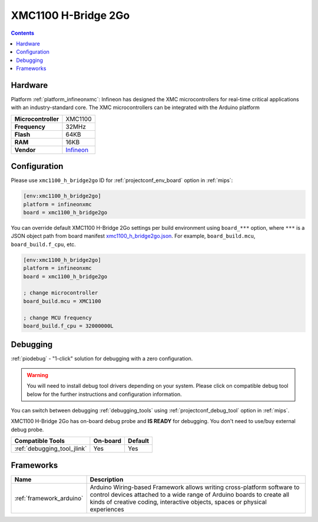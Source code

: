 
.. _board_infineonxmc_xmc1100_h_bridge2go:

XMC1100 H-Bridge 2Go
====================

.. contents::

Hardware
--------

Platform :ref:`platform_infineonxmc`: Infineon has designed the XMC microcontrollers for real-time critical applications with an industry-standard core. The XMC microcontrollers can be integrated with the Arduino platform

.. list-table::

  * - **Microcontroller**
    - XMC1100
  * - **Frequency**
    - 32MHz
  * - **Flash**
    - 64KB
  * - **RAM**
    - 16KB
  * - **Vendor**
    - `Infineon <https://www.infineon.com?utm_source=platformio.org&utm_medium=docs>`__


Configuration
-------------

Please use ``xmc1100_h_bridge2go`` ID for :ref:`projectconf_env_board` option in :ref:`mips`:

.. code-block:: ini

  [env:xmc1100_h_bridge2go]
  platform = infineonxmc
  board = xmc1100_h_bridge2go

You can override default XMC1100 H-Bridge 2Go settings per build environment using
``board_***`` option, where ``***`` is a JSON object path from
board manifest `xmc1100_h_bridge2go.json <https://github.com/Infineon/platformio-infineonxmc/blob/master/boards/xmc1100_h_bridge2go.json>`_. For example,
``board_build.mcu``, ``board_build.f_cpu``, etc.

.. code-block:: ini

  [env:xmc1100_h_bridge2go]
  platform = infineonxmc
  board = xmc1100_h_bridge2go

  ; change microcontroller
  board_build.mcu = XMC1100

  ; change MCU frequency
  board_build.f_cpu = 32000000L

Debugging
---------

:ref:`piodebug` - "1-click" solution for debugging with a zero configuration.

.. warning::
    You will need to install debug tool drivers depending on your system.
    Please click on compatible debug tool below for the further
    instructions and configuration information.

You can switch between debugging :ref:`debugging_tools` using
:ref:`projectconf_debug_tool` option in :ref:`mips`.

XMC1100 H-Bridge 2Go has on-board debug probe and **IS READY** for debugging. You don't need to use/buy external debug probe.

.. list-table::
  :header-rows:  1

  * - Compatible Tools
    - On-board
    - Default
  * - :ref:`debugging_tool_jlink`
    - Yes
    - Yes

Frameworks
----------
.. list-table::
    :header-rows:  1

    * - Name
      - Description

    * - :ref:`framework_arduino`
      - Arduino Wiring-based Framework allows writing cross-platform software to control devices attached to a wide range of Arduino boards to create all kinds of creative coding, interactive objects, spaces or physical experiences

